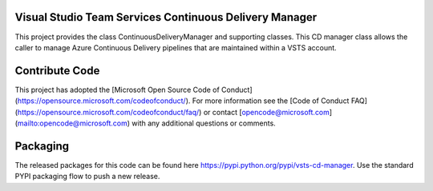 Visual Studio Team Services Continuous Delivery Manager
=======================================================

This project provides the class ContinuousDeliveryManager and supporting classes. This CD manager class allows
the caller to manage Azure Continuous Delivery pipelines that are maintained within a VSTS account.

Contribute Code
===============

This project has adopted the [Microsoft Open Source Code of Conduct](https://opensource.microsoft.com/codeofconduct/). For more information see the [Code of Conduct FAQ](https://opensource.microsoft.com/codeofconduct/faq/) or contact [opencode@microsoft.com](mailto:opencode@microsoft.com) with any additional questions or comments.

Packaging
=========

The released packages for this code can be found here https://pypi.python.org/pypi/vsts-cd-manager. 
Use the standard PYPI packaging flow to push a new release.
